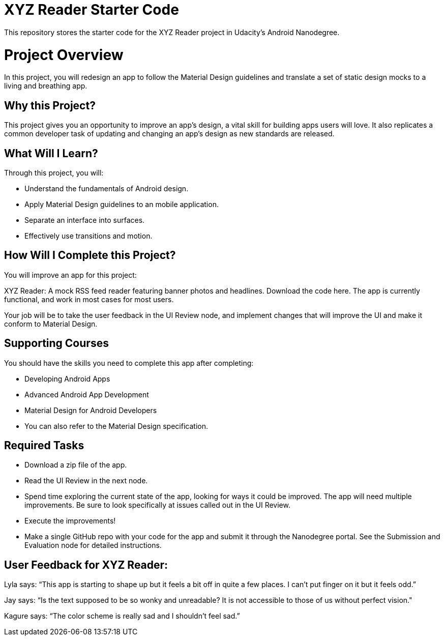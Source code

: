 = XYZ Reader Starter Code

This repository stores the starter code for the XYZ Reader project in Udacity's Android Nanodegree.

# Project Overview
In this project, you will redesign an app to follow the Material Design guidelines and translate a set of static design mocks to a living and breathing app.

## Why this Project?
This project gives you an opportunity to improve an app’s design, a vital skill for building apps users will love. It also replicates a common developer task of updating and changing an app's design as new standards are released.

## What Will I Learn?
Through this project, you will:

- Understand the fundamentals of Android design.
- Apply Material Design guidelines to an mobile application.
- Separate an interface into surfaces.
- Effectively use transitions and motion.

## How Will I Complete this Project?
You will improve an app for this project:

XYZ Reader: A mock RSS feed reader featuring banner photos and headlines. Download the code here.
The app is currently functional, and work in most cases for most users.

Your job will be to take the user feedback in the UI Review node, and implement changes that will improve the UI and make it conform to Material Design.

## Supporting Courses
You should have the skills you need to complete this app after completing:

- Developing Android Apps
- Advanced Android App Development
- Material Design for Android Developers
- You can also refer to the Material Design specification.

## Required Tasks
- Download a zip file of the app.
- Read the UI Review in the next node.
- Spend time exploring the current state of the app, looking for ways it could be improved. The app will need multiple improvements. Be sure to look specifically at issues called out in the UI Review.
- Execute the improvements!
- Make a single GitHub repo with your code for the app and submit it through the Nanodegree portal. See the Submission and Evaluation node for detailed instructions.

## User Feedback for XYZ Reader:
Lyla says:
“This app is starting to shape up but it feels a bit off in quite a few places. I can't put finger on it but it feels odd.”

Jay says:
“Is the text supposed to be so wonky and unreadable? It is not accessible to those of us without perfect vision."

Kagure says:
“The color scheme is really sad and I shouldn't feel sad.”
